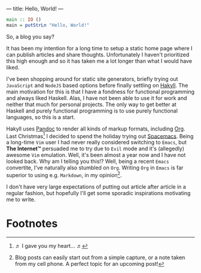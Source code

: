 ---
title: Hello, World!
---

#+BEGIN_SRC haskell
  main :: IO ()
  main = putStrLn "Hello, World!"
#+END_SRC

So, a blog you say?

It has been my intention for a long time to setup a static home page where I can
publish articles and share thoughts. Unfortunately I haven't prioritized this
high enough and so it has taken me a lot longer than what I would have liked.

I've been shopping around for static site generators, briefly trying out
=JavaScript= and =NodeJS= based options before finally settling on [[https://jaspervdj.be/hakyll/][Hakyll]]. The
main motivation for this is that I have a fondness for functional programming
and always liked Haskell. Alas, I have not been able to use it for work and
neither that much for personal projects. The only way to get better at Haskell
and purely functional programming is to use purely functional languages, so this
is a start.

Hakyll uses [[http://pandoc.org/][Pandoc]] to render all kinds of markup formats, including [[http://orgmode.org/][Org]]. Last
Christmas[fn:1] I decided to spend the holiday trying out
[[http://spacemacs.org/][Spacemacs]]. Being a long-time =Vim= user I had never really considered switching
to =Emacs=, but *The Internet™* persuaded me to try due to =Evil= mode and it's
(allegedly) awesome =Vim= emulation. Well, it's been almost a year now and I
have not looked back. Why am I telling you this!? Well, being a recent =Emacs=
convertite, I've naturally also stumbled on =Org=. Writing =Org= in =Emacs= is
far superior to using e.g. =Markdown=, in my opinion[fn:2].

I don't have very large expectations of putting out article after article in a
regular fashion, but hopefully I'll get some sporadic inspirations motivating me
to write.

* Footnotes

[fn:1] ♬ I gave you my heart... ♬

[fn:2] Blog posts can easily start out from a simple capture, or a note
taken from my cell phone. A perfect topic for an upcoming post!
